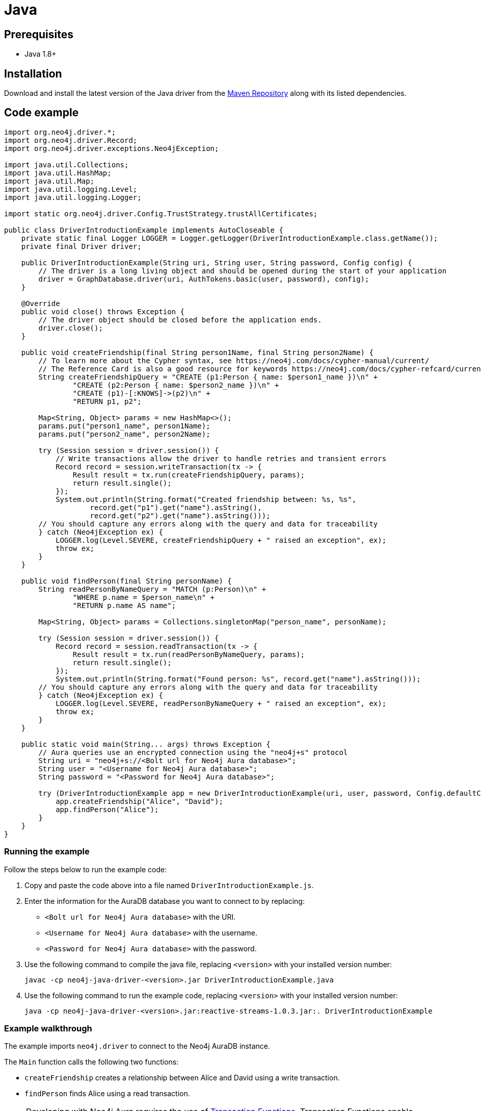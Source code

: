 [[aura-connecting-java]]
= Java
:description: This page describes how to connect your application to AuraDB using the Java Driver.

== Prerequisites

- Java 1.8+

== Installation

Download and install the latest version of the Java driver from the https://mvnrepository.com/artifact/org.neo4j.driver/neo4j-java-driver[Maven Repository] along with its listed dependencies.

== Code example

[source, java]
----
import org.neo4j.driver.*;
import org.neo4j.driver.Record;
import org.neo4j.driver.exceptions.Neo4jException;

import java.util.Collections;
import java.util.HashMap;
import java.util.Map;
import java.util.logging.Level;
import java.util.logging.Logger;

import static org.neo4j.driver.Config.TrustStrategy.trustAllCertificates;

public class DriverIntroductionExample implements AutoCloseable {
    private static final Logger LOGGER = Logger.getLogger(DriverIntroductionExample.class.getName());
    private final Driver driver;

    public DriverIntroductionExample(String uri, String user, String password, Config config) {
        // The driver is a long living object and should be opened during the start of your application
        driver = GraphDatabase.driver(uri, AuthTokens.basic(user, password), config);
    }

    @Override
    public void close() throws Exception {
        // The driver object should be closed before the application ends.
        driver.close();
    }

    public void createFriendship(final String person1Name, final String person2Name) {
        // To learn more about the Cypher syntax, see https://neo4j.com/docs/cypher-manual/current/
        // The Reference Card is also a good resource for keywords https://neo4j.com/docs/cypher-refcard/current/
        String createFriendshipQuery = "CREATE (p1:Person { name: $person1_name })\n" +
                "CREATE (p2:Person { name: $person2_name })\n" +
                "CREATE (p1)-[:KNOWS]->(p2)\n" +
                "RETURN p1, p2";

        Map<String, Object> params = new HashMap<>();
        params.put("person1_name", person1Name);
        params.put("person2_name", person2Name);

        try (Session session = driver.session()) {
            // Write transactions allow the driver to handle retries and transient errors
            Record record = session.writeTransaction(tx -> {
                Result result = tx.run(createFriendshipQuery, params);
                return result.single();
            });
            System.out.println(String.format("Created friendship between: %s, %s",
                    record.get("p1").get("name").asString(),
                    record.get("p2").get("name").asString()));
        // You should capture any errors along with the query and data for traceability
        } catch (Neo4jException ex) {
            LOGGER.log(Level.SEVERE, createFriendshipQuery + " raised an exception", ex);
            throw ex;
        }
    }

    public void findPerson(final String personName) {
        String readPersonByNameQuery = "MATCH (p:Person)\n" +
                "WHERE p.name = $person_name\n" +
                "RETURN p.name AS name";

        Map<String, Object> params = Collections.singletonMap("person_name", personName);

        try (Session session = driver.session()) {
            Record record = session.readTransaction(tx -> {
                Result result = tx.run(readPersonByNameQuery, params);
                return result.single();
            });
            System.out.println(String.format("Found person: %s", record.get("name").asString()));
        // You should capture any errors along with the query and data for traceability
        } catch (Neo4jException ex) {
            LOGGER.log(Level.SEVERE, readPersonByNameQuery + " raised an exception", ex);
            throw ex;
        }
    }

    public static void main(String... args) throws Exception {
        // Aura queries use an encrypted connection using the "neo4j+s" protocol
        String uri = "neo4j+s://<Bolt url for Neo4j Aura database>";
        String user = "<Username for Neo4j Aura database>";
        String password = "<Password for Neo4j Aura database>";

        try (DriverIntroductionExample app = new DriverIntroductionExample(uri, user, password, Config.defaultConfig())) {
            app.createFriendship("Alice", "David");
            app.findPerson("Alice");
        }
    }
}
----

=== Running the example

Follow the steps below to run the example code:

. Copy and paste the code above into a file named `DriverIntroductionExample.js`.
. Enter the information for the AuraDB database you want to connect to by replacing:
* `<Bolt url for Neo4j Aura database>` with the URI.
* `<Username for Neo4j Aura database>` with the username.
* `<Password for Neo4j Aura database>` with the password.
. Use the following command to compile the java file, replacing `<version>` with your installed version number:
+
[source, shell]
----
javac -cp neo4j-java-driver-<version>.jar DriverIntroductionExample.java
----
+
. Use the following command to run the example code, replacing `<version>` with your installed version number:
+
[source, shell]
----
java -cp neo4j-java-driver-<version>.jar:reactive-streams-1.0.3.jar:. DriverIntroductionExample
----

=== Example walkthrough

The example imports `neo4j.driver` to connect to the Neo4j AuraDB instance.

The `Main` function calls the following two functions:

- `createFriendship` creates a relationship between Alice and David using a write transaction.
- `findPerson` finds Alice using a read transaction.

[NOTE]
====
Developing with Neo4j Aura requires the use of https://neo4j.com/docs/java-manual/current/session-api/#java-driver-simple-transaction-fn[Transaction Functions]. Transaction Functions enable automatic recovery from transient network errors and enable load balancing.
====

Make sure to log queries and data sent from your application as it is useful when you encounter errors and can help with debugging. This example catches a `ServiceUnavailableException`.

== References

- https://neo4j.com/docs/java-manual/current/[Neo4j JavaScript Driver Documentation]